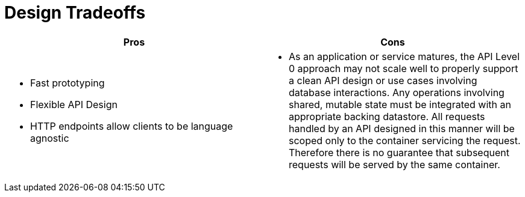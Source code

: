= Design Tradeoffs

[width="100%",options="header"]
|====================================================================
|Pros           |Cons
a|
* Fast prototyping
* Flexible API Design
* HTTP endpoints allow clients to be language agnostic
a|
* As an application or service matures, the API Level 0 approach may not scale well to properly support a clean API design or use cases involving database interactions. Any operations involving shared, mutable state must be integrated with an appropriate backing datastore. All requests handled by an API designed in this manner will be scoped only to the container servicing the request. Therefore there is no guarantee that subsequent requests will be served by the same container.
|====================================================================